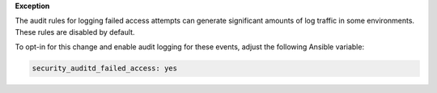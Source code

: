 **Exception**

The audit rules for logging failed access attempts can generate significant
amounts of log traffic in some environments. These rules are disabled by
default.

To opt-in for this change and enable audit logging for these events, adjust
the following Ansible variable:

.. code-block:: yaml

    security_auditd_failed_access: yes
